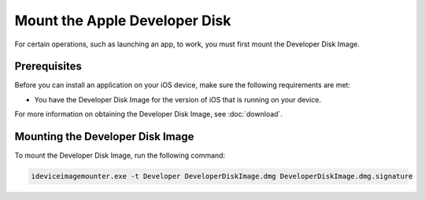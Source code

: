 ﻿Mount the Apple Developer Disk
==============================

For certain operations, such as launching an app, to work, you must first mount the Developer Disk Image.

Prerequisites
""""""""""""""

Before you can install an application on your iOS device, make sure the following requirements are met: 

* You have the Developer Disk Image for the version of iOS that is running on your device. 

For more information on obtaining the Developer Disk Image, see :doc:`download`.

Mounting the Developer Disk Image
""""""""""""""""""""""""""""""""""

To mount the Developer Disk Image, run the following command: 

.. code-block:: none

    ideviceimagemounter.exe -t Developer DeveloperDiskImage.dmg DeveloperDiskImage.dmg.signature
